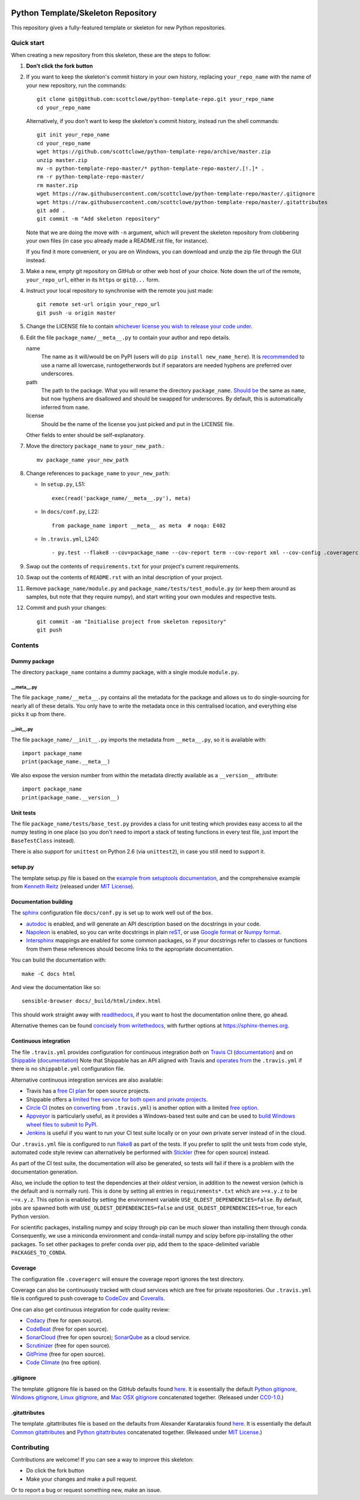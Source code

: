 |Travis build| |AppVeyor build| |Coveralls report| |Codecov report|

Python Template/Skeleton Repository
===================================

This repository gives a fully-featured template or skeleton for new Python repositories.


Quick start
-----------

When creating a new repository from this skeleton, these are the steps to follow:

#. **Don't click the fork button**

#. If you want to keep the skeleton's commit history in your own history, replacing ``your_repo_name`` with the name of your new repository, run the commands::

      git clone git@github.com:scottclowe/python-template-repo.git your_repo_name
      cd your_repo_name

   Alternatively, if you don't want to keep the skeleton's commit history, instead run the shell commands::

      git init your_repo_name
      cd your_repo_name
      wget https://github.com/scottclowe/python-template-repo/archive/master.zip
      unzip master.zip
      mv -n python-template-repo-master/* python-template-repo-master/.[!.]* .
      rm -r python-template-repo-master/
      rm master.zip
      wget https://raw.githubusercontent.com/scottclowe/python-template-repo/master/.gitignore
      wget https://raw.githubusercontent.com/scottclowe/python-template-repo/master/.gitattributes
      git add .
      git commit -m "Add skeleton repository"

   Note that we are doing the move with ``-n`` argument, which will prevent the skeleton repository from clobbering your own files (in case you already made a README.rst file, for instance).

   If you find it more convenient, or you are on Windows, you can download and unzip the zip file through the GUI instead.

#. Make a new, empty git repository on GitHub or other web host of your choice.
   Note down the url of the remote, ``your_repo_url``, either in its ``https`` or ``git@...`` form.

#. Instruct your local repository to synchronise with the remote you just made::

      git remote set-url origin your_repo_url
      git push -u origin master

#. Change the LICENSE file to contain `whichever license you wish to release your code under <https://choosealicense.com/>`_.

#. Edit the file ``package_name/__meta__.py`` to contain your author and repo details.

   name
      The name as it will/would be on PyPI (users will do ``pip install new_name_here``).
      It is `recommended <https://www.python.org/dev/peps/pep-0008/>`_ to use a name all lowercase, runtogetherwords but if separators are needed hyphens are preferred over underscores.

   path
      The path to the package. What you will rename the directory ``package_name``.
      `Should be <https://www.python.org/dev/peps/pep-0008/>`_ the same as ``name``, but now hyphens are disallowed and should be swapped for underscores.
      By default, this is automatically inferred from ``name``.

   license
      Should be the name of the license you just picked and put in the LICENSE file.

   Other fields to enter should be self-explanatory.

#. Move the directory ``package_name`` to ``your_new_path``.::

      mv package_name your_new_path

#. Change references to ``package_name`` to ``your_new_path``:

   - In ``setup.py``, L51::

      exec(read('package_name/__meta__.py'), meta)

   - In ``docs/conf.py``, L22::

      from package_name import __meta__ as meta  # noqa: E402

   - In ``.travis.yml``, L240::
   
      - py.test --flake8 --cov=package_name --cov-report term --cov-report xml --cov-config .coveragerc --junitxml=testresults.xml

#. Swap out the contents of ``requirements.txt`` for your project's current requirements.

#. Swap out the contents of ``README.rst`` with an inital description of your project.

#. Remove ``package_name/module.py`` and ``package_name/tests/test_module.py`` (or keep them around as samples, but note that they require numpy), and start writing your own modules and respective tests.

#. Commit and push your changes::

      git commit -am "Initialise project from skeleton repository"
      git push


Contents
--------

Dummy package
~~~~~~~~~~~~~
The directory ``package_name`` contains a dummy package, with a single module ``module.py``.

__meta__.py
"""""""""""
The file ``package_name/__meta__.py`` contains all the metadata for the package and allows us to do single-sourcing for nearly all of these details.
You only have to write the metadata once in this centralised location, and everything else picks it up from there.

__init__.py
"""""""""""
The file ``package_name/__init__.py`` imports the metadata from ``__meta__.py``, so it is available with::

   import package_name
   print(package_name.__meta__)

We also expose the version number from within the metadata directly available as a ``__version__`` attribute::

   import package_name
   print(package_name.__version__)

Unit tests
~~~~~~~~~~
The file ``package_name/tests/base_test.py`` provides a class for unit testing which provides easy access to all the numpy testing in one place (so you don't need to import a stack of testing functions in every test file, just import the ``BaseTestClass`` instead).

There is also support for ``unittest`` on Python 2.6 (via ``unittest2``), in case you still need to support it.

setup.py
~~~~~~~~
The template setup.py file is based on the `example from setuptools documentation <https://setuptools.readthedocs.io/en/latest/setuptools.html#basic-use>`_, and the comprehensive example from `Kenneth Reitz <https://github.com/kennethreitz/setup.py>`_ (released under `MIT License <https://github.com/kennethreitz/setup.py/blob/master/LICENSE>`_).

Documentation building
~~~~~~~~~~~~~~~~~~~~~~
The `sphinx <https://www.sphinx-doc.org/>`_ configuration file ``docs/conf.py`` is set up to work well out of the box.

- `autodoc <http://www.sphinx-doc.org/en/master/usage/extensions/autodoc.html>`_ is enabled, and will generate an API description based on the docstrings in your code.
- `Napoleon <https://www.sphinx-doc.org/en/master/usage/extensions/napoleon.html>`_ is enabled, so you can write docstrings in plain `reST <http://docutils.sourceforge.net/rst.html>`_, or use `Google format <https://sphinxcontrib-napoleon.readthedocs.io/en/latest/example_google.html#example-google>`_ or `Numpy format <https://sphinxcontrib-napoleon.readthedocs.io/en/latest/example_numpy.html#example-numpy-style-python-docstrings>`_.
- `Intersphinx <http://www.sphinx-doc.org/en/master/usage/extensions/intersphinx.html>`_ mappings are enabled for some common packages, so if your docstrings refer to classes or functions from them these references should become links to the appropriate documentation.

You can build the documentation with::

   make -C docs html

And view the documentation like so::

   sensible-browser docs/_build/html/index.html

This should work straight away with `readthedocs <https://readthedocs.org/>`_, if you want to host the documentation online there, go ahead.

Alternative themes can be found `concisely from writethedocs <https://www.writethedocs.org/guide/tools/sphinx-themes/>`_, with further options at https://sphinx-themes.org.

Continuous integration
~~~~~~~~~~~~~~~~~~~~~~
The file ``.travis.yml`` provides configuration for continuous integration *both* on `Travis CI <https://travis-ci.org/>`_  (`documentation <https://docs.travis-ci.com/user/languages/python/>`_) and on `Shippable <https://shippable.com>`_ (`documentation <http://docs.shippable.com/ci/python-template-repo>`_)
Note that Shippable has an API aligned with Travis and `operates from <https://docs.platformio.org/en/latest/ci/shippable.html>`_ the ``.travis.yml`` if there is no ``shippable.yml`` configuration file.

Alternative continuous integration services are also available:

- Travis has a `free CI plan <https://travis-ci.com/plans>`_ for open source projects.

- Shippable offers a `limited free service for both open and private projects <http://docs.shippable.com/getting-started/billing-overview/>`_.

- `Circle CI <https://circleci.com>`_ (notes on `converting <https://circleci.com/docs/2.0/migrating-from-travis/>`_ from ``.travis.yml``) is another option with a limited `free option <https://circleci.com/pricing/#build-linux>`_.

- `Appveyor <https://www.appveyor.com>`_ is particularly useful, as it provides a Windows-based test suite and can be used to `build Windows wheel files to submit to PyPI <https://github.com/ogrisel/python-appveyor-demo>`_.

- `Jenkins <https://jenkins.io/>`_ is useful if you want to run your CI test suite locally or on your own private server instead of in the cloud.

Our ``.travis.yml`` file is configured to run `flake8 <http://flake8.pycqa.org>`_ as part of the tests.
If you prefer to split the unit tests from code style, automated code style review can alternatively be performed with `Stickler <https://stickler-ci.com>`_ (free for open source) instead.

As part of the CI test suite, the documentation will also be generated, so tests will fail if there is a problem with the documentation generation.

Also, we include the option to test the dependencies at their *oldest* version, in addition to the newest version (which is the default and is normally run).
This is done by setting all entries in ``requirements*.txt`` which are ``>=x.y.z`` to be ``~=x.y.z``.
This option is enabled by setting the environment variable ``USE_OLDEST_DEPENDENCIES=false``.
By default, jobs are spawned both with ``USE_OLDEST_DEPENDENCIES=false`` and ``USE_OLDEST_DEPENDENCIES=true``, for each Python version.

For scientific packages, installing numpy and scipy through pip can be much slower than installing them through conda.
Consequently, we use a miniconda environment and conda-install numpy and scipy before pip-installing the other packages.
To set other packages to prefer conda over pip, add them to the space-delimited variable ``PACKAGES_TO_CONDA``.

Coverage
~~~~~~~~
The configuration file ``.coveragerc`` will ensure the coverage report ignores the test directory.

Coverage can also be continuously tracked with cloud services which are free for private repositories.
Our ``.travis.yml`` file is configured to push coverage to `CodeCov <https://codecov.io/>`_ and `Coveralls <https://coveralls.io/>`_.

One can also get continuous integration for code quality review:

- `Codacy <https://www.codacy.com/>`_ (free for open source).
- `CodeBeat <https://codebeat.co/>`_ (free for open source).
- `SonarCloud <https://sonarcloud.io/>`_ (free for open source); `SonarQube <https://www.sonarqube.org/>`_ as a cloud service.
- `Scrutinizer <https://scrutinizer-ci.com/>`_ (free for open source).
- `GitPrime <https://www.gitprime.com/>`_ (free for open source).
- `Code Climate <https://codeclimate.com/>`_ (no free option).

.gitignore
~~~~~~~~~~
The template .gitignore file is based on the GitHub defaults found `here <https://github.com/github/gitignore>`_.
It is essentially the default `Python gitignore <https://github.com/github/gitignore/blob/master/Python.gitignore>`_, `Windows gitignore <https://github.com/github/gitignore/blob/master/Global/Windows.gitignore>`_, `Linux gitignore <https://github.com/github/gitignore/blob/master/Global/Linux.gitignore>`_, and `Mac OSX gitignore <https://github.com/github/gitignore/blob/master/Global/macOS.gitignore>`_ concatenated together.
(Released under `CC0-1.0 <https://github.com/github/gitignore/blob/master/LICENSE>`_.)

.gitattributes
~~~~~~~~~~~~~~
The template .gitattributes file is based on the defaults from Alexander Karatarakis found `here <https://github.com/alexkaratarakis/gitattributes>`_.
It is essentially the default `Common gitattributes <https://github.com/alexkaratarakis/gitattributes/blob/master/Common.gitattributes>`_ and `Python gitattributes <https://github.com/alexkaratarakis/gitattributes/blob/master/Python.gitattributes>`_ concatenated together.
(Released under `MIT License <https://github.com/alexkaratarakis/gitattributes/blob/master/LICENSE.md>`_.)


Contributing
------------

Contributions are welcome! If you can see a way to improve this skeleton:

- Do click the fork button
- Make your changes and make a pull request.

Or to report a bug or request something new, make an issue.


.. |Travis build| image:: https://travis-ci.org/scottclowe/python-template-repo.svg?branch=master
   :target: https://travis-ci.org/scottclowe/python-template-repo
.. |Shippable build| image:: https://img.shields.io/shippable/5674d4821895ca447466a204/master.svg?label=shippable
   :target: https://app.shippable.com/projects/5674d4821895ca447466a204
.. |AppVeyor build| image:: https://ci.appveyor.com/api/projects/status/3r2wmghdv5vvcta4/branch/master?svg=true
   :target: https://ci.appveyor.com/project/scottclowe/python-template-repo/branch/master
.. |Coveralls report| image:: https://coveralls.io/repos/scottclowe/python-template-repo/badge.svg?branch=master&service=github
   :target: https://coveralls.io/github/scottclowe/python-template-repo?branch=master
.. |Codecov report| image:: https://codecov.io/github/scottclowe/python-template-repo/coverage.svg?branch=master
   :target: https://codecov.io/github/scottclowe/python-template-repo?branch=master
